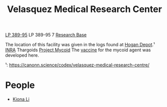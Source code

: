 :PROPERTIES:
:ID:       9bf3bf04-3f84-4959-afb4-a3a692cd597b
:END:
#+title: Velasquez Medical Research Center
#+filetags: :Thargoid:Abandoned:

[[id:9380aac5-cd43-49e3-b4aa-843b48061cbd][LP 389-95]]
LP 389-95 7
[[id:f2fac611-d042-4abf-80f9-e5e0b5c9f4b8][Research Base]]

The location of this facility was given in the logs found at [[id:9da44cc8-2978-4b10-ad1d-4a1a16025e0c][Hogan Depot]].¹
[[id:39a31dd8-3750-4507-90b7-b649d0eeecef][INRA]]
Thargoids
[[id:0ffe3814-d246-41f3-8f82-4bb9ca062dea][Project Mycoid]]
The [[id:9d2a350d-0846-46a6-8e11-e428f1a11b36][vaccine]] for the mycoid agent was developed here.


¹: https://canonn.science/codex/velasquez-medical-research-centre/

* People
  - [[id:fa04bdc7-94fb-442e-ba31-b7afb1b46a0f][Kiona Li]]
